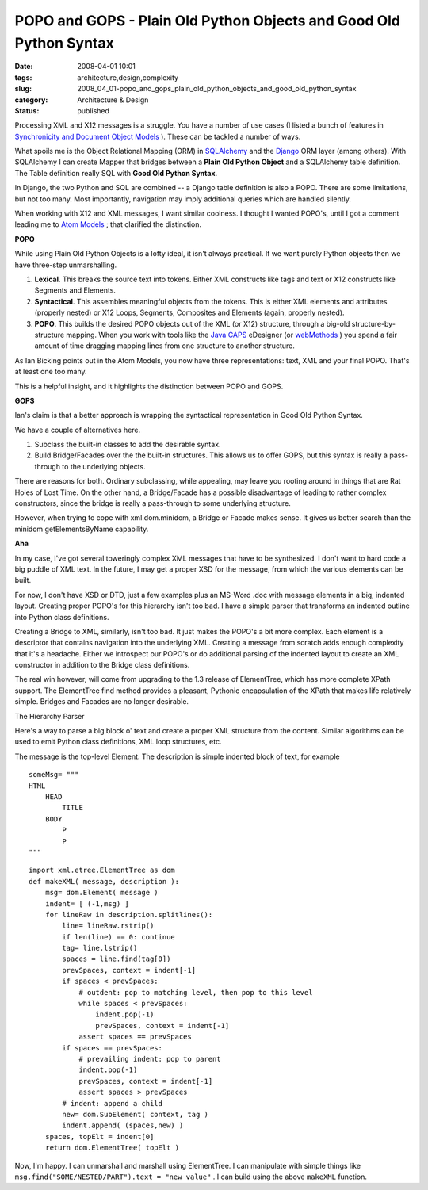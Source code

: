POPO and GOPS - Plain Old Python Objects and Good Old Python Syntax
===================================================================

:date: 2008-04-01 10:01
:tags: architecture,design,complexity
:slug: 2008_04_01-popo_and_gops_plain_old_python_objects_and_good_old_python_syntax
:category: Architecture & Design
:status: published







Processing XML and X12 messages is a struggle.  You have a number of use cases (I listed a bunch of features in `Synchronicity and Document Object Models <{filename}/blog/2008/03/2008_03_31-synchronicity_and_document_object_models.rst>`_ ).  These can be tackled a number of ways.



What spoils me is the Object Relational Mapping (ORM) in `SQLAlchemy <http://www.sqlalchemy.org/>`_  and the `Django <http://www.djangoproject.com/>`_  ORM layer (among others).  With SQLAlchemy I can create Mapper that bridges between a :strong:`Plain Old Python Object`  and a SQLAlchemy table definition.  The Table definition really SQL with :strong:`Good Old Python Syntax`.



In Django, the two Python and SQL are combined -- a Django table definition is also a POPO.  There are some limitations, but not too many.  Most importantly, navigation may imply additional queries which are handled silently.



When working with X12 and XML messages, I want similar coolness.  I thought I wanted POPO's, until I got a comment leading me to `Atom Models <http://blog.ianbicking.org/2007/08/02/atom-models/>`_ ; that clarified the distinction.



:strong:`POPO`



While using Plain Old Python Objects is a lofty ideal, it isn't always practical.  If we want purely Python objects then we have three-step unmarshalling.



1.  :strong:`Lexical`.  This breaks the source text into tokens.  Either XML constructs like tags and text or X12 constructs like Segments and Elements.



2.  :strong:`Syntactical`.  This assembles meaningful objects from the tokens.  This is either XML elements and attributes (properly nested) or X12 Loops, Segments, Composites and Elements (again, properly nested).



3.  :strong:`POPO`.  This builds the desired POPO objects out of the XML (or X12) structure, through a big-old structure-by-structure mapping.  When you work with tools like the `Java CAPS <http://www.sun.com/software/javaenterprisesystem/javacaps/index.jsp>`_  eDesigner (or `webMethods <http://www.softwareag.com/corporate/products/wm/default.asp>`_ ) you spend a fair amount of time dragging mapping lines from one structure to another structure.



As Ian Bicking points out in the Atom Models, you now have three representations: text, XML and your final POPO.  That's at least one too many.



This is a helpful insight, and it highlights the distinction between POPO and GOPS.



:strong:`GOPS`



Ian's claim is that a better approach is wrapping the syntactical representation in Good Old Python Syntax.  



We have a couple of alternatives here.



1.  Subclass the built-in classes to add the desirable syntax.



2.  Build Bridge/Facades over the the built-in structures.  This allows us to offer GOPS, but this syntax is really a pass-through to the underlying objects.  



There are reasons for both.  Ordinary subclassing, while appealing, may leave you rooting around in things that are Rat Holes of Lost Time.   On the other hand, a Bridge/Facade has a possible disadvantage of leading to rather complex constructors, since the bridge is really a pass-through to some underlying structure.



However, when trying to cope with xml.dom.minidom, a Bridge or Facade makes sense.  It gives us better search than the minidom getElementsByName capability.



:strong:`Aha`



In my case, I've got several toweringly complex XML messages that have to be synthesized.  I don't want to hard code a big puddle of XML text.  In the future, I may get a proper XSD for the message, from which the various elements can be built.  



For now, I don't have XSD or DTD, just a few examples plus an MS-Word .doc with message elements in a big, indented layout.  Creating proper POPO's for this hierarchy isn't too bad.  I have a simple parser that transforms an indented outline into Python class definitions.



Creating a Bridge to XML, similarly, isn't too bad.  It just makes the POPO's a bit more complex.  Each element is a descriptor that contains navigation into the underlying XML.  Creating a message from scratch adds enough complexity that it's a headache.  Either we introspect our POPO's or do additional parsing of the indented layout to create an XML constructor in addition to the Bridge class definitions.



The real win however, will come from upgrading to the 1.3 release of ElementTree, which has more complete XPath support.  The ElementTree find method provides a pleasant, Pythonic encapsulation of the XPath that makes life relatively simple.  Bridges and Facades are no longer desirable.  



The Hierarchy Parser



Here's a way to parse a big block o' text and create a proper XML structure from the content.  Similar algorithms can be used to emit Python class definitions, XML loop structures, etc.



The message is the top-level Element.  The description is simple indented block of text, for example

..  code:

::

    someMsg= """
    HTML
        HEAD
            TITLE
        BODY
            P
            P
    """



..  code:

::

    import xml.etree.ElementTree as dom
    def makeXML( message, description ):
        msg= dom.Element( message )
        indent= [ (-1,msg) ]
        for lineRaw in description.splitlines():
            line= lineRaw.rstrip()
            if len(line) == 0: continue
            tag= line.lstrip()
            spaces = line.find(tag[0])
            prevSpaces, context = indent[-1]
            if spaces < prevSpaces:
                # outdent: pop to matching level, then pop to this level
                while spaces < prevSpaces:
                    indent.pop(-1)
                    prevSpaces, context = indent[-1]
                assert spaces == prevSpaces
            if spaces == prevSpaces:
                # prevailing indent: pop to parent
                indent.pop(-1)
                prevSpaces, context = indent[-1]
                assert spaces > prevSpaces
            # indent: append a child
            new= dom.SubElement( context, tag )
            indent.append( (spaces,new) )
        spaces, topElt = indent[0]
        return dom.ElementTree( topElt )







Now, I'm happy.  I can unmarshall and marshall using ElementTree.  I can manipulate with simple things like ``msg.find("SOME/NESTED/PART").text = "new value"`` .  I can build using the above ``makeXML``  function.




